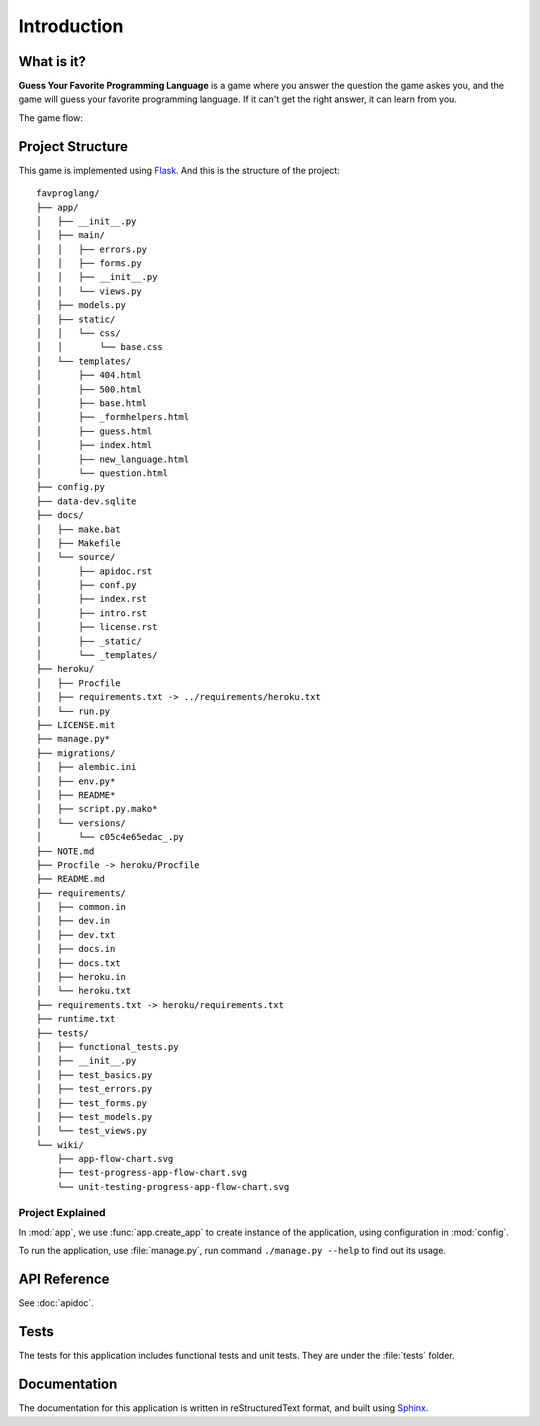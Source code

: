 Introduction
============

What is it?
-----------

**Guess Your Favorite Programming Language** is a game where you answer the
question the game askes you, and the game will guess your favorite programming
language. If it can't get the right answer, it can learn from you.

The game flow:

.. image:: ../../wiki/app-flow-chart.svg
   :width: 50%
   :align: center

Project Structure
-----------------

This game is implemented using `Flask <http://flask.pocoo.org>`_. And this is
the structure of the project::


   favproglang/
   ├── app/
   │   ├── __init__.py
   │   ├── main/
   │   │   ├── errors.py
   │   │   ├── forms.py
   │   │   ├── __init__.py
   │   │   └── views.py
   │   ├── models.py
   │   ├── static/
   │   │   └── css/
   │   │       └── base.css
   │   └── templates/
   │       ├── 404.html
   │       ├── 500.html
   │       ├── base.html
   │       ├── _formhelpers.html
   │       ├── guess.html
   │       ├── index.html
   │       ├── new_language.html
   │       └── question.html
   ├── config.py
   ├── data-dev.sqlite
   ├── docs/
   │   ├── make.bat
   │   ├── Makefile
   │   └── source/
   │       ├── apidoc.rst
   │       ├── conf.py
   │       ├── index.rst
   │       ├── intro.rst
   │       ├── license.rst
   │       ├── _static/
   │       └── _templates/
   ├── heroku/
   │   ├── Procfile
   │   ├── requirements.txt -> ../requirements/heroku.txt
   │   └── run.py
   ├── LICENSE.mit
   ├── manage.py*
   ├── migrations/
   │   ├── alembic.ini
   │   ├── env.py*
   │   ├── README*
   │   ├── script.py.mako*
   │   └── versions/
   │       └── c05c4e65edac_.py
   ├── NOTE.md
   ├── Procfile -> heroku/Procfile
   ├── README.md
   ├── requirements/
   │   ├── common.in
   │   ├── dev.in
   │   ├── dev.txt
   │   ├── docs.in
   │   ├── docs.txt
   │   ├── heroku.in
   │   └── heroku.txt
   ├── requirements.txt -> heroku/requirements.txt
   ├── runtime.txt
   ├── tests/
   │   ├── functional_tests.py
   │   ├── __init__.py
   │   ├── test_basics.py
   │   ├── test_errors.py
   │   ├── test_forms.py
   │   ├── test_models.py
   │   └── test_views.py
   └── wiki/
       ├── app-flow-chart.svg
       ├── test-progress-app-flow-chart.svg
       └── unit-testing-progress-app-flow-chart.svg


Project Explained
^^^^^^^^^^^^^^^^^

In :mod:`app`, we use :func:`app.create_app` to create instance of the
application, using configuration in :mod:`config`.

To run the application, use :file:`manage.py`, run command ``./manage.py
--help`` to find out its usage.

API Reference
-------------

See :doc:`apidoc`.

Tests
-----

The tests for this application includes functional tests and unit tests. They
are under the :file:`tests` folder.

Documentation
-------------

The documentation for this application is written in reStructuredText format,
and built using `Sphinx <http://www.sphinx-doc.org>`_.
